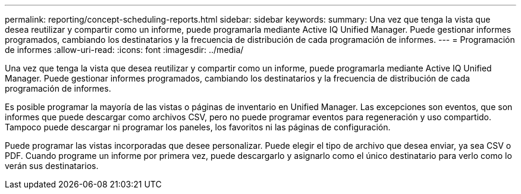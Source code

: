---
permalink: reporting/concept-scheduling-reports.html 
sidebar: sidebar 
keywords:  
summary: Una vez que tenga la vista que desea reutilizar y compartir como un informe, puede programarla mediante Active IQ Unified Manager. Puede gestionar informes programados, cambiando los destinatarios y la frecuencia de distribución de cada programación de informes. 
---
= Programación de informes
:allow-uri-read: 
:icons: font
:imagesdir: ../media/


[role="lead"]
Una vez que tenga la vista que desea reutilizar y compartir como un informe, puede programarla mediante Active IQ Unified Manager. Puede gestionar informes programados, cambiando los destinatarios y la frecuencia de distribución de cada programación de informes.

Es posible programar la mayoría de las vistas o páginas de inventario en Unified Manager. Las excepciones son eventos, que son informes que puede descargar como archivos CSV, pero no puede programar eventos para regeneración y uso compartido. Tampoco puede descargar ni programar los paneles, los favoritos ni las páginas de configuración.

Puede programar las vistas incorporadas que desee personalizar. Puede elegir el tipo de archivo que desea enviar, ya sea CSV o PDF. Cuando programe un informe por primera vez, puede descargarlo y asignarlo como el único destinatario para verlo como lo verán sus destinatarios.
